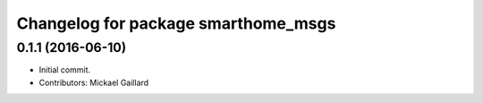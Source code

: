 ^^^^^^^^^^^^^^^^^^^^^^^^^^^^^^^^^^^^
Changelog for package smarthome_msgs
^^^^^^^^^^^^^^^^^^^^^^^^^^^^^^^^^^^^

0.1.1 (2016-06-10)
------------------
* Initial commit.
* Contributors: Mickael Gaillard
